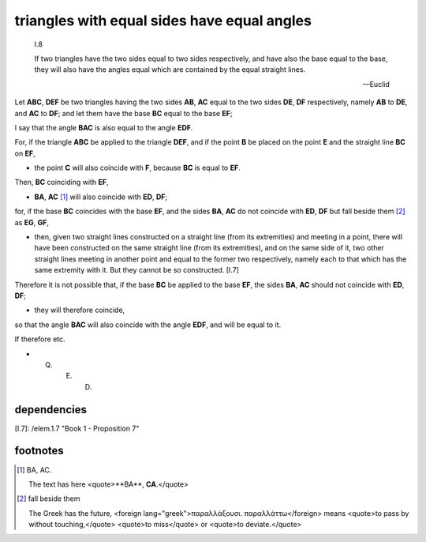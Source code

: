 .. _I.8:
.. _triangles with equal sides have equal angles:

triangles with equal sides have equal angles
============================================

.. index:: proof, triangles

.. image:: elem.1.prop.8.png
   :align: right
   :width: 300px

.. image:: elem.1.prop.8.b.png
   :align: right
   :width: 300px

..

  I.8

  If two triangles have the two sides equal to two sides respectively, and have
  also the base equal to the base, they will also have the angles equal which
  are contained by the equal straight lines. 

  -- Euclid


Let **ABC**, **DEF** be two triangles having the two sides **AB**, **AC** equal
to the two sides **DE**, **DF** respectively, namely **AB** to **DE**, and
**AC** to **DF**; and let them have the base **BC** equal to the base **EF**;

I say that the angle **BAC** is also equal to the angle **EDF**.

For, if the triangle **ABC** be applied to the triangle **DEF**, and if the
point **B** be placed on the point **E** and the straight line **BC** on
**EF**, 

- the point **C** will also coincide with **F**, because **BC** is equal to
  **EF**.

Then, **BC** coinciding with **EF**, 

- **BA**, **AC** [1]_ will also coincide with **ED**, **DF**;

for, if the base **BC** coincides with the base **EF**, and the sides **BA**,
**AC** do not coincide with **ED**, **DF** but fall beside them [2]_ as **EG**,
**GF**, 

- then, given two straight lines constructed on a straight line (from its
  extremities) and meeting in a point, there will have been constructed on the
  same straight line (from its extremities), and on the same side of it, two
  other straight lines meeting in another point and equal to the former two
  respectively, namely each to that which has the same extremity with it. But
  they cannot be so constructed. [I.7]

Therefore it is not possible that, if the base **BC** be applied to the base
**EF**, the sides **BA**, **AC** should not coincide with **ED**, **DF**; 

- they will therefore coincide,

so that the angle **BAC** will also coincide with the angle **EDF**, and will
be equal to it.

If therefore etc.

- Q. E. D.

dependencies
------------

[I.7]: /elem.1.7 "Book 1 - Proposition 7"

footnotes
---------


.. [1] BA, AC.

    The text has here <quote>**BA**, **CA**.</quote>

.. [2] fall beside them
   
   The Greek has the future, <foreign lang="greek">παραλλάξουσι.
   παραλλάττω</foreign> means <quote>to pass by without touching,</quote>
   <quote>to miss</quote> or <quote>to deviate.</quote>
